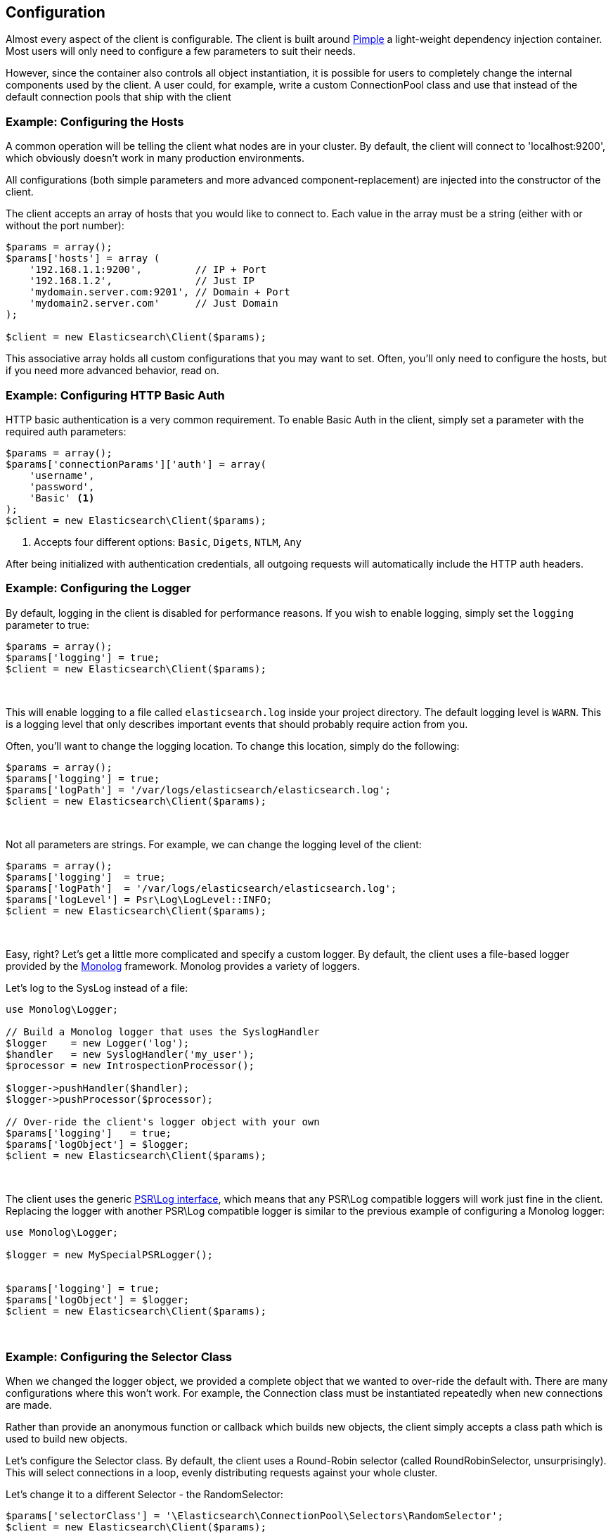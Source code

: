 
== Configuration

Almost every aspect of the client is configurable.  The client is built around http://pimple.sensiolabs.org[Pimple] a light-weight dependency injection container.  Most users will only need to configure a few parameters to suit their needs.

However, since the container also controls all object instantiation, it is possible for users to completely change the internal components used by the client.  A user could, for example, write a custom ConnectionPool class and use that instead of the default connection pools that ship with the client

=== Example: Configuring the Hosts

A common operation will be telling the client what nodes are in your cluster.  By default, the client will connect to 'localhost:9200', which obviously doesn't work in many production environments.

All configurations (both simple parameters and more advanced component-replacement) are injected into the constructor of the client.  

The client accepts an array of hosts that you would like to connect to.  Each value in the array must be a string (either with or without the port number):

[source,php]
----
$params = array();
$params['hosts'] = array (
    '192.168.1.1:9200',         // IP + Port
    '192.168.1.2',              // Just IP
    'mydomain.server.com:9201', // Domain + Port
    'mydomain2.server.com'      // Just Domain 
);

$client = new Elasticsearch\Client($params);
----

This associative array holds all custom configurations that you may want to set.  Often, you'll only need to configure the hosts, but if you need more advanced behavior, read on.

=== Example: Configuring HTTP Basic Auth
HTTP basic authentication is a very common requirement.  To enable Basic Auth in the client, simply set a parameter with the required auth parameters:

[source,php]
----
$params = array();
$params['connectionParams']['auth'] = array(
    'username',
    'password',
    'Basic' <1>
);
$client = new Elasticsearch\Client($params);
----
<1> Accepts four different options: `Basic`, `Digets`, `NTLM`, `Any`

After being initialized with authentication credentials, all outgoing requests will automatically include the HTTP auth headers.


=== Example: Configuring the Logger
By default, logging in the client is disabled for performance reasons.  If you wish to enable logging, simply set the `logging` parameter to true:

[source,php]
----
$params = array();
$params['logging'] = true;
$client = new Elasticsearch\Client($params);
----
{zwsp} +

This will enable logging to a file called `elasticsearch.log` inside your project directory.  The default logging level is `WARN`.  This is a logging level
that only describes important events that should probably require action from you.

Often, you'll want to change the logging location.  To change this location, simply do the following:

[source,php]
----
$params = array();
$params['logging'] = true;
$params['logPath'] = '/var/logs/elasticsearch/elasticsearch.log';
$client = new Elasticsearch\Client($params);
----
{zwsp} +

Not all parameters are strings.  For example, we can change the logging level of the client:

[source,php]
----
$params = array();
$params['logging']  = true;
$params['logPath']  = '/var/logs/elasticsearch/elasticsearch.log';
$params['logLevel'] = Psr\Log\LogLevel::INFO;
$client = new Elasticsearch\Client($params);
----
{zwsp} +

Easy, right?  Let's get a little more complicated and specify a custom logger.  By default, the client uses a file-based logger provided by the https://github.com/Seldaek/monolog[Monolog] framework.  Monolog provides a variety of loggers.

Let's log to the SysLog instead of a file:

[source,php]
----
use Monolog\Logger;

// Build a Monolog logger that uses the SyslogHandler
$logger    = new Logger('log');
$handler   = new SyslogHandler('my_user');
$processor = new IntrospectionProcessor();

$logger->pushHandler($handler);
$logger->pushProcessor($processor);

// Over-ride the client's logger object with your own
$params['logging']   = true;
$params['logObject'] = $logger;
$client = new Elasticsearch\Client($params);
----
{zwsp} +

The client uses the generic https://github.com/php-fig/log[PSR\Log interface], which means that any PSR\Log compatible loggers will work just fine in the client.
Replacing the logger with another PSR\Log compatible logger is similar to the previous example of configuring a Monolog logger:

[source,php]
----
use Monolog\Logger;

$logger = new MySpecialPSRLogger();


$params['logging'] = true;
$params['logObject'] = $logger;
$client = new Elasticsearch\Client($params);
----
{zwsp} +

=== Example: Configuring the Selector Class
When we changed the logger object, we provided a complete object that we wanted to over-ride the default with.  There are many configurations where this won't work.  For example, the Connection class must be instantiated repeatedly when new connections are made.

Rather than provide an anonymous function or callback which builds new objects, the client simply accepts a class path which is used to build new objects.  

Let's configure the Selector class.  By default, the client uses a Round-Robin selector (called RoundRobinSelector, unsurprisingly).  This will select connections in a loop, evenly distributing requests against your whole cluster.

Let's change it to a different Selector - the RandomSelector:

[source,php]
----
$params['selectorClass'] = '\Elasticsearch\ConnectionPool\Selectors\RandomSelector';
$client = new Elasticsearch\Client($params);
----
{zwsp} +

The client will now query random nodes.  Let's go one step further and define our own selector, using custom business logic that is specific to your domain.  Most configurable components in the client adhere to an interface, which makes it easy to swap them out for your own class.

Let's make a selector that only chooses the first connection.  This is obviously not a good selector (!!!), but it demonstrates the concept well:

[source,php]
----
namespace MyProject\Selectors;

use Elasticsearch\Connections\ConnectionInterface;
use Elasticsearch\ConnectionPool\Selectors\SelectorInterface

class FirstSelector implements SelectorInterface
{

    /**
     * Selects the first connection
     *
     * @param array $connections Array of Connection objects
     *
     * @return ConnectionInterface
     */
    public function select($connections)
    {
        return $connections[0];
    }

}
----
{zwsp} +

And now we can specify that when creating the client:

[source,php]
----
$params['selectorClass'] = '\MyProject\Selectors\FirstSelector';
$client = new Elasticsearch\Client($params);
----
{zwsp} +

=== Full list of configurations

.Default Configurations
[source,php]
----
$paramDefaults = array(
    'connectionClass'       => '\Elasticsearch\Connections\GuzzleConnection',
    'connectionFactoryClass'=> '\Elasticsearch\Connections\ConnectionFactory',
    'connectionPoolClass'   => '\Elasticsearch\ConnectionPool\StaticConnectionPool',
    'selectorClass'         => '\Elasticsearch\ConnectionPool\Selectors\RoundRobinSelector',
    'serializerClass'       => '\Elasticsearch\Serializers\ArrayToJSONSerializer',
    'sniffOnStart'          => false,
    'connectionParams'      => array(),
    'logging'               => false,
    'logObject'             => null,
    'logPath'               => 'elasticsearch.log',
    'logLevel'              => Log\LogLevel::WARNING,
    'traceObject'           => null,
    'tracePath'             => 'elasticsearch.log',
    'traceLevel'            => Log\LogLevel::WARNING,
    'guzzleOptions'         => array(),
    'connectionPoolParams'  => array(
        'randomizeHosts' => true
    ),
    'retries'               => null
);
----